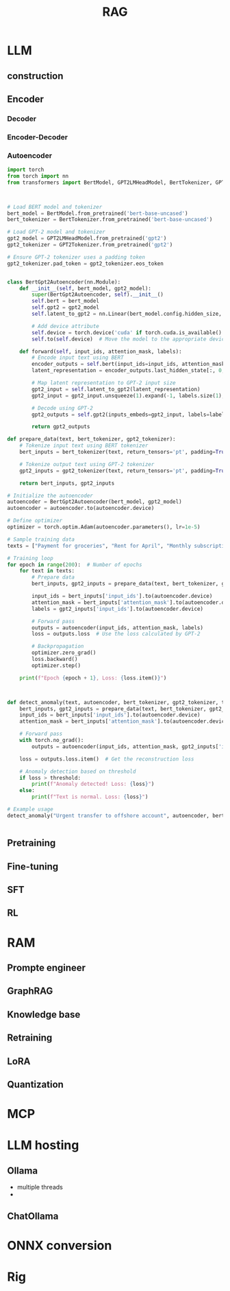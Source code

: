 #+TITLE:  RAG
#+OPTIONS: num:t
#+STARTUP: overview
#+EXPORT_FILE_NAME: /home/si/Dropbox/LiteraturPrograme/html/RAG.html
#+PROPERTY: header-args :eval no-export
#+HTML_HEAD: <link rel="stylesheet" type="text/css" href="https://gongzhitaao.org/orgcss/org.css"/>


* LLM
** construction
** Encoder
*** Decoder
*** Encoder-Decoder
*** Autoencoder
#+begin_src python
import torch
from torch import nn
from transformers import BertModel, GPT2LMHeadModel, BertTokenizer, GPT2Tokenizer



# Load BERT model and tokenizer
bert_model = BertModel.from_pretrained('bert-base-uncased')
bert_tokenizer = BertTokenizer.from_pretrained('bert-base-uncased')

# Load GPT-2 model and tokenizer
gpt2_model = GPT2LMHeadModel.from_pretrained('gpt2')
gpt2_tokenizer = GPT2Tokenizer.from_pretrained('gpt2')

# Ensure GPT-2 tokenizer uses a padding token
gpt2_tokenizer.pad_token = gpt2_tokenizer.eos_token


class BertGpt2Autoencoder(nn.Module):
    def __init__(self, bert_model, gpt2_model):
        super(BertGpt2Autoencoder, self).__init__()
        self.bert = bert_model
        self.gpt2 = gpt2_model
        self.latent_to_gpt2 = nn.Linear(bert_model.config.hidden_size, gpt2_model.config.n_embd)
        
        # Add device attribute
        self.device = torch.device('cuda' if torch.cuda.is_available() else 'cpu')
        self.to(self.device)  # Move the model to the appropriate device

    def forward(self, input_ids, attention_mask, labels):
        # Encode input text using BERT
        encoder_outputs = self.bert(input_ids=input_ids, attention_mask=attention_mask)
        latent_representation = encoder_outputs.last_hidden_state[:, 0, :]  # [CLS] token representation

        # Map latent representation to GPT-2 input size
        gpt2_input = self.latent_to_gpt2(latent_representation)
        gpt2_input = gpt2_input.unsqueeze(1).expand(-1, labels.size(1), -1)  # Expand to match label sequence length

        # Decode using GPT-2
        gpt2_outputs = self.gpt2(inputs_embeds=gpt2_input, labels=labels)

        return gpt2_outputs

def prepare_data(text, bert_tokenizer, gpt2_tokenizer):
    # Tokenize input text using BERT tokenizer
    bert_inputs = bert_tokenizer(text, return_tensors='pt', padding=True, truncation=True, max_length=64)

    # Tokenize output text using GPT-2 tokenizer
    gpt2_inputs = gpt2_tokenizer(text, return_tensors='pt', padding=True, truncation=True, max_length=64)

    return bert_inputs, gpt2_inputs

# Initialize the autoencoder
autoencoder = BertGpt2Autoencoder(bert_model, gpt2_model)
autoencoder = autoencoder.to(autoencoder.device)

# Define optimizer
optimizer = torch.optim.Adam(autoencoder.parameters(), lr=1e-5)

# Sample training data
texts = ["Payment for groceries", "Rent for April", "Monthly subscription fee", "Electricity bill payment"]

# Training loop
for epoch in range(200):  # Number of epochs
    for text in texts:
        # Prepare data
        bert_inputs, gpt2_inputs = prepare_data(text, bert_tokenizer, gpt2_tokenizer)
        
        input_ids = bert_inputs['input_ids'].to(autoencoder.device)
        attention_mask = bert_inputs['attention_mask'].to(autoencoder.device)
        labels = gpt2_inputs['input_ids'].to(autoencoder.device)

        # Forward pass
        outputs = autoencoder(input_ids, attention_mask, labels)
        loss = outputs.loss  # Use the loss calculated by GPT-2

        # Backpropagation
        optimizer.zero_grad()
        loss.backward()
        optimizer.step()

    print(f"Epoch {epoch + 1}, Loss: {loss.item()}")



def detect_anomaly(text, autoencoder, bert_tokenizer, gpt2_tokenizer, threshold=5.0):
    bert_inputs, gpt2_inputs = prepare_data(text, bert_tokenizer, gpt2_tokenizer)
    input_ids = bert_inputs['input_ids'].to(autoencoder.device)
    attention_mask = bert_inputs['attention_mask'].to(autoencoder.device)
    
    # Forward pass
    with torch.no_grad():
        outputs = autoencoder(input_ids, attention_mask, gpt2_inputs['input_ids'].to(autoencoder.device))
    
    loss = outputs.loss.item()  # Get the reconstruction loss

    # Anomaly detection based on threshold
    if loss > threshold:
        print(f"Anomaly detected! Loss: {loss}")
    else:
        print(f"Text is normal. Loss: {loss}")

# Example usage
detect_anomaly("Urgent transfer to offshore account", autoencoder, bert_tokenizer, gpt2_tokenizer)

  
#+end_src

** Pretraining
** Fine-tuning

** SFT

** RL

* RAM
** Prompte engineer
** GraphRAG
** Knowledge base
** Retraining
** LoRA
** Quantization


* MCP

* LLM hosting
** Ollama
- multiple threads
- 

** ChatOllama

* ONNX conversion

* Rig
